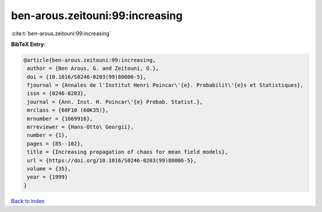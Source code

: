 ben-arous.zeitouni:99:increasing
================================

:cite:t:`ben-arous.zeitouni:99:increasing`

**BibTeX Entry:**

.. code-block:: bibtex

   @article{ben-arous.zeitouni:99:increasing,
    author = {Ben Arous, G. and Zeitouni, O.},
    doi = {10.1016/S0246-0203(99)80006-5},
    fjournal = {Annales de l'Institut Henri Poincar\'{e}. Probabilit\'{e}s et Statistiques},
    issn = {0246-0203},
    journal = {Ann. Inst. H. Poincar\'{e} Probab. Statist.},
    mrclass = {60F10 (60K35)},
    mrnumber = {1669916},
    mrreviewer = {Hans-Otto\ Georgii},
    number = {1},
    pages = {85--102},
    title = {Increasing propagation of chaos for mean field models},
    url = {https://doi.org/10.1016/S0246-0203(99)80006-5},
    volume = {35},
    year = {1999}
   }

`Back to index <../By-Cite-Keys.rst>`_
